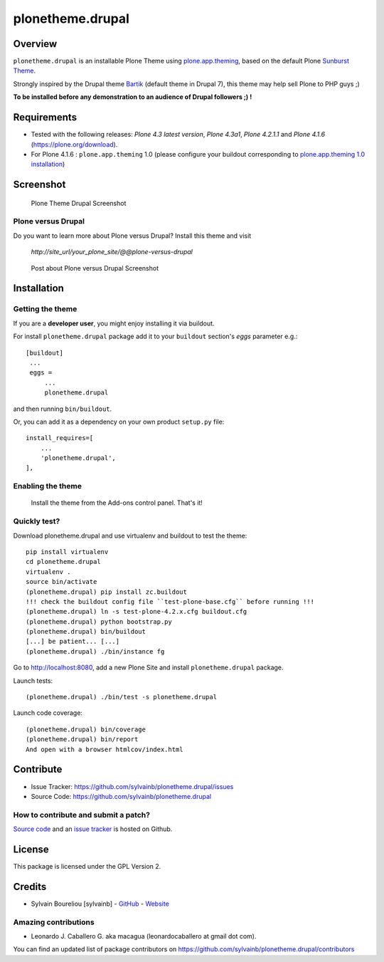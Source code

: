 =================
plonetheme.drupal
=================


Overview
========

``plonetheme.drupal`` is an installable Plone Theme using `plone.app.theming`_, 
based on the default Plone `Sunburst Theme`_.

Strongly inspired by the Drupal theme `Bartik`_ (default theme in Drupal 7), 
this theme may help sell Plone to PHP guys ;)

**To be installed before any demonstration to an audience of Drupal followers ;) !**


Requirements
============

- Tested with the following releases: *Plone 4.3 latest version*, *Plone 4.3a1*, *Plone 4.2.1.1* and *Plone 4.1.6* (https://plone.org/download).

- For Plone 4.1.6 : ``plone.app.theming`` 1.0 (please configure your buildout corresponding to `plone.app.theming 1.0 installation`_)


Screenshot
==========

.. figure:: https://github.com/sylvainb/plonetheme.drupal/raw/master/docs/plonetheme-drupal-screenshot.png
   :height: 1039px
   :width: 1026px
   :scale: 70 %
   :alt: Plone Theme Drupal Screenshot
   :align: center

  Plone Theme Drupal Screenshot


Plone versus Drupal
-------------------

Do you want to learn more about Plone versus Drupal? Install this theme and visit 

	*http://site_url/your_plone_site/@@plone-versus-drupal*

.. figure:: https://github.com/sylvainb/plonetheme.drupal/raw/master/docs/plonetheme-drupal-versus-plone.png
   :height: 1039px
   :width: 1026px
   :scale: 70 %
   :alt: Post about Plone versus Drupal Screenshot
   :align: center

  Post about Plone versus Drupal Screenshot


Installation
============


Getting the theme
-----------------

If you are a **developer user**, you might enjoy installing it via buildout.

For install ``plonetheme.drupal`` package add it to your ``buildout`` section's 
*eggs* parameter e.g.: ::

   [buildout]
    ...
    eggs =
        ...
        plonetheme.drupal


and then running ``bin/buildout``.

Or, you can add it as a dependency on your own product ``setup.py`` file: ::

    install_requires=[
        ...
        'plonetheme.drupal',
    ],

Enabling the theme
------------------

    Install the theme from the Add-ons control panel. That's it!


Quickly test?
--------------

Download plonetheme.drupal and use virtualenv and buildout to test the theme:

::

    pip install virtualenv
    cd plonetheme.drupal
    virtualenv .
    source bin/activate
    (plonetheme.drupal) pip install zc.buildout 
    !!! check the buildout config file ``test-plone-base.cfg`` before running !!!
    (plonetheme.drupal) ln -s test-plone-4.2.x.cfg buildout.cfg 
    (plonetheme.drupal) python bootstrap.py
    (plonetheme.drupal) bin/buildout
    [...] be patient... [...]
    (plonetheme.drupal) ./bin/instance fg

Go to http://localhost:8080, add a new Plone Site and install ``plonetheme.drupal`` package.

Launch tests::

    (plonetheme.drupal) ./bin/test -s plonetheme.drupal

Launch code coverage::

    (plonetheme.drupal) bin/coverage
    (plonetheme.drupal) bin/report
    And open with a browser htmlcov/index.html


Contribute
==========

- Issue Tracker: https://github.com/sylvainb/plonetheme.drupal/issues
- Source Code: https://github.com/sylvainb/plonetheme.drupal


How to contribute and submit a patch?
--------------------------------------

`Source code <https://github.com/sylvainb/plonetheme.drupal>`_ and an `issue tracker <https://github.com/sylvainb/plonetheme.drupal/issues>`_ is hosted on Github.


License
=======

This package is licensed under the GPL Version 2.


Credits
=======

- Sylvain Boureliou [sylvainb] - `GitHub <https://github.com/sylvainb>`_ - `Website <http://www.asilax.fr/>`_


Amazing contributions
---------------------

- Leonardo J. Caballero G. aka macagua (leonardocaballero at gmail dot com).

You can find an updated list of package contributors on https://github.com/sylvainb/plonetheme.drupal/contributors

.. _`Sunburst Theme`: https://github.com/plone/plonetheme.sunburst
.. _`plone.app.theming`: https://pypi.org/project/plone.app.theming
.. _`plone.app.theming 1.0 installation`: https://pypi.org/project/plone.app.theming/1.0#installation
.. _`Bartik`: https://drupal.org/documentation/themes/bartik
